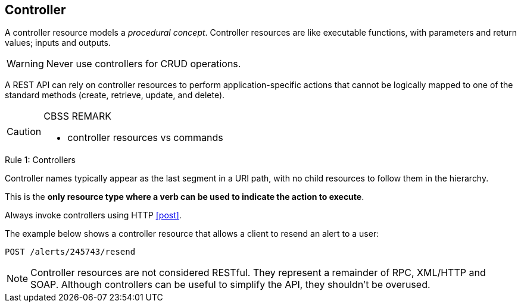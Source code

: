 == Controller

A controller resource models a _procedural concept_. Controller resources are like executable functions, with parameters and return values; inputs and outputs.

WARNING: Never use controllers for CRUD operations.

A REST API can rely on controller resources to perform application-specific actions that cannot be logically mapped to one of the standard methods (create, retrieve, update, and delete).

[CAUTION]
.CBSS REMARK
====
-	controller resources vs commands
====

[caption="Rule {counter:rule-number}: "]
.Controllers
==========================
Controller names typically appear as the last segment in a URI path, with no child resources to follow them in the hierarchy. 

This is the *only resource type where a verb can be used to indicate the action to execute*.

Always invoke controllers using HTTP <<post>>.
==========================
The example below shows a controller resource that allows a client to resend an alert to a user:

```
POST /alerts/245743/resend
```

NOTE: Controller resources are not considered RESTful. They represent a remainder of RPC, XML/HTTP and SOAP. Although controllers can be useful to simplify the API, they shouldn't be overused.

